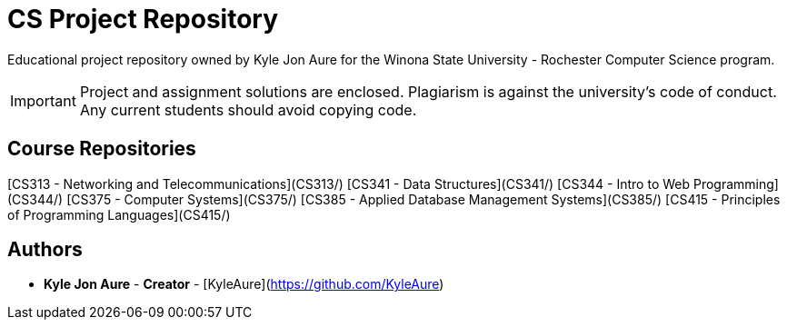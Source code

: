 = CS Project Repository

Educational project repository owned by Kyle Jon Aure for the
Winona State University - Rochester Computer Science program.

IMPORTANT: Project and assignment solutions are enclosed. Plagiarism is against
the university's code of conduct. Any current students should avoid copying
code.

== Course Repositories
[CS313 - Networking and Telecommunications](CS313/)
[CS341 - Data Structures](CS341/)
[CS344 - Intro to Web Programming](CS344/)
[CS375 - Computer Systems](CS375/)
[CS385 - Applied Database Management Systems](CS385/)
[CS415 - Principles of Programming Languages](CS415/)

== Authors

* **Kyle Jon Aure** - *Creator* - [KyleAure](https://github.com/KyleAure)
